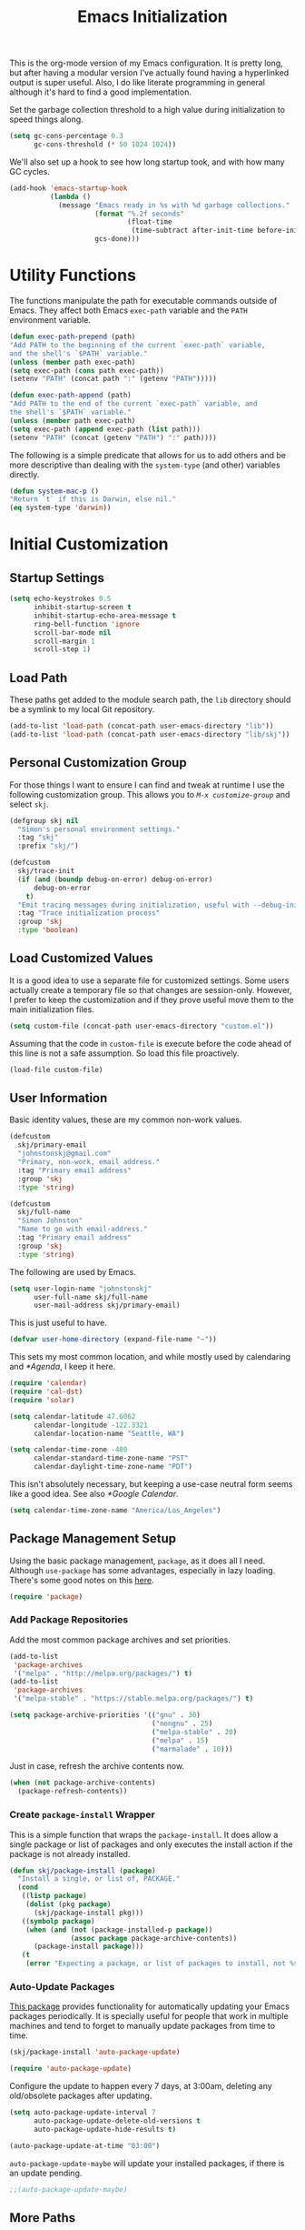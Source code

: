 #+TITLE: Emacs Initialization
#+OPTIONS: toc:2

This is the org-mode version of my Emacs configuration. It is pretty long, but
after having a modular version I've actually found having a hyperlinked output
is super useful. Also, I do like literate programming in general although it's
hard to find a good implementation.

Set the garbage collection threshold to a high value during initialization to
speed things along.

#+BEGIN_SRC emacs-lisp
(setq gc-cons-percentage 0.3
      gc-cons-threshold (* 50 1024 1024))
#+END_SRC

We'll also set up a hook to see how long startup took, and with how many GC
cycles.

#+BEGIN_SRC emacs-lisp
(add-hook 'emacs-startup-hook
          (lambda ()
            (message "Emacs ready in %s with %d garbage collections."
                     (format "%.2f seconds"
                             (float-time
                              (time-subtract after-init-time before-init-time)))
                     gcs-done)))
#+END_SRC

* Utility Functions

#+BEGIN_SRC emacs-lisp :exports none
(message "INIT: § Utility Functions")
#+END_SRC

The functions manipulate the path for executable commands outside of Emacs.
They affect both Emacs =exec-path= variable and the
=PATH= environment variable.

#+BEGIN_SRC emacs-lisp
(defun exec-path-prepend (path)
"Add PATH to the beginning of the current `exec-path` variable,
and the shell's `$PATH` variable."
(unless (member path exec-path)
(setq exec-path (cons path exec-path))
(setenv "PATH" (concat path ":" (getenv "PATH")))))
#+END_SRC

#+BEGIN_SRC emacs-lisp
(defun exec-path-append (path)
"Add PATH to the end of the current `exec-path` variable, and
the shell's `$PATH` variable."
(unless (member path exec-path)
(setq exec-path (append exec-path (list path)))
(setenv "PATH" (concat (getenv "PATH") ":" path))))
#+END_SRC

The following is a simple predicate that allows for us to add others and be
more descriptive than dealing with the =system-type=
(and other) variables directly.

#+BEGIN_SRC emacs-lisp
(defun system-mac-p ()
"Return `t` if this is Darwin, else nil."
(eq system-type 'darwin))
#+END_SRC


* Initial Customization
#+BEGIN_SRC emacs-lisp :exports none
(message "INIT: § Initial Customization")
#+END_SRC

** Startup Settings

#+BEGIN_SRC emacs-lisp
(setq echo-keystrokes 0.5
      inhibit-startup-screen t
      inhibit-startup-echo-area-message t
      ring-bell-function 'ignore
      scroll-bar-mode nil
      scroll-margin 1
      scroll-step 1)
#+END_SRC

** Load Path

These paths get added to the module search path, the =lib= directory should be a
symlink to my local Git repository.

#+BEGIN_SRC emacs-lisp
(add-to-list 'load-path (concat-path user-emacs-directory "lib"))
(add-to-list 'load-path (concat-path user-emacs-directory "lib/skj"))
#+END_SRC

** Personal Customization Group

For those things I want to ensure I can find and tweak at runtime I use the
following customization group. This allows you to /=M-x customize-group=/ and
select =skj=.

#+BEGIN_SRC emacs-lisp
(defgroup skj nil
  "Simon's personal environment settings."
  :tag "skj"
  :prefix "skj/")
#+END_SRC

#+BEGIN_SRC emacs-lisp
(defcustom
  skj/trace-init
  (if (and (boundp debug-on-error) debug-on-error)
      debug-on-error
    t)
  "Emit tracing messages during initialization, useful with --debug-init."
  :tag "Trace initialization process"
  :group 'skj
  :type 'boolean)
#+END_SRC

** Load Customized Values

It is a good idea to use a separate file for customized settings. Some users
actually create a temporary file so that changes are session-only. However,
I prefer to keep the customization and if they prove useful move them to the
main initialization files.

#+BEGIN_SRC emacs-lisp
(setq custom-file (concat-path user-emacs-directory "custom.el"))
#+END_SRC

Assuming that the code in =custom-file= is execute before the code ahead of this
line is not a safe assumption. So load this file proactively.

#+BEGIN_SRC emacs-lisp
(load-file custom-file)
#+END_SRC

** User Information

Basic identity values, these are my common non-work values.

#+BEGIN_SRC emacs-lisp
(defcustom
  skj/primary-email
  "johnstonskj@gmail.com"
  "Primary, non-work, email address."
  :tag "Primary email address"
  :group 'skj
  :type 'string)

(defcustom
  skj/full-name
  "Simon Johnston"
  "Name to go with email-address."
  :tag "Primary email address"
  :group 'skj
  :type 'string)
#+END_SRC

The following are used by Emacs.

#+BEGIN_SRC emacs-lisp
(setq user-login-name "johnstonskj"
      user-full-name skj/full-name
      user-mail-address skj/primary-email)
#+END_SRC

This is just useful to have.

#+BEGIN_SRC emacs-lisp
(defvar user-home-directory (expand-file-name "~"))
#+END_SRC

This sets my most common location, and while mostly used by calendaring and
[[*Agenda]], I keep it here.

#+BEGIN_SRC emacs-lisp
(require 'calendar)
(require 'cal-dst)
(require 'solar)

(setq calendar-latitude 47.6062
      calendar-longitude -122.3321
      calendar-location-name "Seattle, WA")

(setq calendar-time-zone -480
      calendar-standard-time-zone-name "PST"
      calendar-daylight-time-zone-name "PDT")
#+END_SRC

This isn't absolutely necessary, but keeping a use-case neutral form seems
like a good idea. See also [[*Google Calendar]].

#+BEGIN_SRC emacs-lisp
(setq calendar-time-zone-name "America/Los_Angeles")
#+END_SRC

** Package Management Setup

Using the basic package management, =package=, as it does all I need. Although
=use-package= has some advantages, especially in lazy loading. There's some good
notes on this [[https://github.com/daviwil/emacs-from-scratch/blob/master/show-notes/Emacs-Scratch-12.org][here]].

#+BEGIN_SRC emacs-lisp
(require 'package)
#+END_SRC

*** Add Package Repositories

Add the most common package archives and set priorities.

#+BEGIN_SRC emacs-lisp
(add-to-list
 'package-archives
 '("melpa" . "http://melpa.org/packages/") t)
(add-to-list
 'package-archives
 '("melpa-stable" . "https://stable.melpa.org/packages/") t)

(setq package-archive-priorities '(("gnu" . 30)
                                   ("nongnu" . 25)
                                   ("melpa-stable" . 20)
                                   ("melpa" . 15)
                                   ("marmalade" . 10)))
#+END_SRC

Just in case, refresh the archive contents now.

#+BEGIN_SRC emacs-lisp
(when (not package-archive-contents)
  (package-refresh-contents))
#+END_SRC

*** Create =package-install= Wrapper

This is a simple function that wraps the =package-install=. It does allow a
single package or list of packages and only executes the install action if the
package is not already installed.

#+BEGIN_SRC emacs-lisp
(defun skj/package-install (package)
  "Install a single, or list of, PACKAGE."
  (cond
   ((listp package)
    (dolist (pkg package)
      (skj/package-install pkg)))
   ((symbolp package)
    (when (and (not (package-installed-p package))
               (assoc package package-archive-contents))
      (package-install package)))
   (t
    (error "Expecting a package, or list of packages to install, not %s" package))))
#+END_SRC

*** Auto-Update Packages

[[https://github.com/rranelli/auto-package-update.el][This package]] provides functionality for automatically updating your Emacs
packages periodically. It is specially useful for people that work in multiple
machines and tend to forget to manually update packages from time to time.

#+BEGIN_SRC emacs-lisp
(skj/package-install 'auto-package-update)

(require 'auto-package-update)
#+END_SRC

Configure the update to happen every 7 days, at 3:00am, deleting any
old/obsolete packages after updating.

#+BEGIN_SRC emacs-lisp
(setq auto-package-update-interval 7
      auto-package-update-delete-old-versions t
      auto-package-update-hide-results t)

(auto-package-update-at-time "03:00")
#+END_SRC

=auto-package-update-maybe= will update your installed packages, if there is an
update pending.

#+BEGIN_SRC emacs-lisp
;;(auto-package-update-maybe)
#+END_SRC

** More Paths
*** Command Execution Paths

[[https://brew.sh/][Homebrew]] is great, but just in case it isn't on the path, this helps a lot.

#+BEGIN_SRC emacs-lisp
(let ((brew (locate-file "brew" exec-path)))
(when brew
(let ((prefix (string-trim (shell-command-to-string (concat brew " --prefix")))))
  (when prefix
    (setq homebrew-prefix prefix)
    (exec-path-prepend (concat-path homebrew-prefix "bin"))))))
#+END_SRC

This is a weird one, can't remember why ...

#+BEGIN_SRC emacs-lisp
(when (and (system-mac-p) (display-graphic-p))
  (exec-path-prepend "usr/local/bin"))
#+END_SRC

*** Common Project Directory

#+BEGIN_SRC emacs-lisp
(require 'xdg)
#+END_SRC

Set the root for all my projects, home and work.

#+BEGIN_SRC emacs-lisp
(defcustom
  skj/project-root-dir
  (expand-file-name "~/Projects")
  "Root directory for development projects."
  :tag "Project root directory"
  :group 'skj
  :type 'directory)
#+END_SRC


* Generic Configuration

#+BEGIN_SRC emacs-lisp :exports none
(message "INIT: § Generic Configuration")
#+END_SRC

** Core UI Settings
*** Input Encoding

#+BEGIN_SRC emacs-lisp :exports none
(message "INIT: § ▶ ⁋ Input Encoding")
#+END_SRC

We really like UTF-8!

#+BEGIN_SRC emacs-lisp
(set-locale-environment "en_US.UTF-8")
(set-language-environment "UTF-8")
(setq-default buffer-file-coding-system 'utf-8
              coding-system-for-read 'utf-8
              coding-system-for-write 'utf-8
              file-name-coding-system 'utf-8
              keyboard-coding-system 'utf-8
              locale-coding-system 'utf-8
              prefer-coding-system 'utf-8
              require-final-newline t
              terminal-coding-system 'utf-8)
#+END_SRC

#+BEGIN_SRC emacs-lisp
(skj/package-install 'iso-transl)

(require 'iso-transl)
#+END_SRC

*** Basic Editing Customization

#+BEGIN_SRC emacs-lisp :exports none
(message "INIT: § ▶ ⁋ Basic Editing Customization")
#+END_SRC

#+BEGIN_SRC emacs-lisp
(setq sentence-end-double-space nil)
(setq-default fill-column 78
              indent-tabs-mode nil
              indicate-empty-lines t
              tab-always-indent 'complete
              tab-width 4)
#+END_SRC

Don't use it, and it takes up space

#+BEGIN_SRC emacs-lisp
(tool-bar-mode -1)
#+END_SRC

Save place in files between Sessions

#+BEGIN_SRC emacs-lisp
(save-place-mode 1)
#+END_SRC

#+BEGIN_SRC emacs-lisp
(when (>= emacs-major-version 26)
  (pixel-scroll-mode))
(when (>= emacs-major-version 29)
  (setq pixel-scroll-precision-mode 1))
#+END_SRC

*** Default Face

This isn't so useful on macOS as it doesn't seem to decode weight and width
correctly so I can't use Fira Code Light.

#+BEGIN_SRC emacs-lisp
(set-face-attribute
'default
nil
:inherit nil
:extend nil
:stipple nil
:background "#fdf6e3"
:foreground "#657b83"
:inverse-video nil
:box nil
:strike-through nil
:overline nil
:underline nil
:slant 'normal
:weight 'light
:height 130
:width 'normal
:foundry "nil"
:family "Fira Code Light")
#+END_SRC

*** Theme Support

#+BEGIN_SRC emacs-lisp :exports none
(message "INIT: § ▶ ⁋ Theme Support")
#+END_SRC

#+BEGIN_SRC emacs-lisp
(skj/package-install 'color-theme-sanityinc-solarized)

(require 'color-theme-sanityinc-solarized)

(setq color-theme-is-global t
  custom-enabled-themes '(sanityinc-solarized-light)
  custom-safe-themes
  '("4cf3221feff536e2b3385209e9b9dc4c2e0818a69a1cdb4b522756bcdf4e00a4" default))

(color-theme-sanityinc-solarized-light)
#+END_SRC

*** Mode Line

#+BEGIN_SRC emacs-lisp :exports none
(message "INIT: § ▶ ⁋ Mode Line")
#+END_SRC

I like to keep this pretty simple, certainly no powerline!.

#+BEGIN_SRC emacs-lisp
(setq display-time-string-forms
  '((propertize (concat " " 24-hours ":" minutes " "))))

(display-time-mode t)
(line-number-mode t)
(column-number-mode t)
#+END_SRC

For battery mode, simplify the usual and use icons, it makes it easier to
find.

#+BEGIN_SRC emacs-lisp
(require 'battery)

(when (functionp battery-status-function)
(cond ((string= "AC" (battery-format "%L" (funcall battery-status-function)))
     (setq battery-mode-line-format ""))
    ((string-match-p "N/A" (battery-format "%B" (battery-status-function)))
     (setq battery-mode-line-format ""))
    (t
     (setq battery-mode-line-format ":%p%%"))))

(display-battery-mode 1)
#+END_SRC

*** Notifications
:PROPERTIES:
:CUSTOM_ID: core-ui-notifications
:END:

#+BEGIN_SRC emacs-lisp :exports none
(message "INIT: § ▶ ⁋ Notifications")
#+END_SRC

[[https://github.com/jwiegley/alert][Alert]] is a Growl-workalike for Emacs
which uses a common notification interface and multiple, selectable "styles",
whose use is fully customizable by the user.

#+BEGIN_SRC emacs-lisp
(skj/package-install 'alert)

(require 'alert)

(setq alert-fade-time 10) ;; seconds
#+END_SRC

Set the alert style: /Native OSX notifier using AppleScript/.

#+BEGIN_SRC emacs-lisp
(if (system-mac-p)
    (setq alert-default-style 'osx-notifier)
  (setq alert-default-style 'notifications))
#+END_SRC

*** Icons

#+BEGIN_SRC emacs-lisp :exports none
(message "INIT: § ▶ ⁋ Icons")
#+END_SRC

#+BEGIN_SRC emacs-lisp
(skj/package-install
 '(all-the-icons
   all-the-icons-completion
   all-the-icons-dired
   all-the-icons-ibuffer))
#+END_SRC

#+BEGIN_SRC emacs-lisp
;; (all-the-icons-install-fonts)
#+END_SRC

#+BEGIN_SRC emacs-lisp
(when (display-graphic-p)
  (require 'all-the-icons)
  (all-the-icons-completion-mode)
  (add-hook 'dired-mode-hook 'all-the-icons-dired-mode)
  (add-hook 'ibuffer-mode-hook #'all-the-icons-ibuffer-mode))
#+END_SRC

#+BEGIN_SRC emacs-lisp
(skj/package-install
 '(mode-icons
   major-mode-icons))

(when (display-graphic-p)
  (require 'major-mode-icons)
  (major-mode-icons-mode 1)

  (require 'mode-icons)
  (mode-icons-mode))
#+END_SRC

*** Mouse

#+BEGIN_SRC emacs-lisp :exports none
(message "INIT: § ▶ ⁋ Mouse")
#+END_SRC

#+BEGIN_SRC emacs-lisp
(require 'mouse)
(setq mouse-wheel-follow-mouse 't
      mouse-wheel-scroll-amount '(1 ((shift) . 1)))

(xterm-mouse-mode t)
#+END_SRC

#+BEGIN_SRC emacs-lisp
(global-set-key [mouse-4] (lambda ()
                            (interactive)
                            (scroll-down 1)))
(global-set-key [mouse-5] (lambda ()
                            (interactive)
                            (scroll-up 1)))
#+END_SRC

*** Windows

#+BEGIN_SRC emacs-lisp :exports none
(message "INIT: § ▶ ⁋ Windows")
#+END_SRC

Using multiple side-by-side windows is a great way to utilize the
large high-resolution displays that exists today. This [[https://github.com/Lindydancer/multicolumn][package]]
provides the "missing features" of Emacs to create a side-by-side
layout, to navigate efficiently, and to manage the windows.

#+BEGIN_SRC emacs-lisp
(skj/package-install 'multicolumn)
#+END_SRC

In OS X 10.9, each monitor is a separate space. If you want to stretch an
Emacs frame across multiple monitors, you can change this in "System
Preferences -> Mission Control -> Displays have separate Spaces".

*** Buffers

#+BEGIN_SRC emacs-lisp :exports none
(message "INIT: § ▶ ⁋ Buffers")
#+END_SRC

[[https://www.emacswiki.org/emacs/RecentFiles][Recentf]] is a minor mode that builds a list of recently opened files. This list
is automatically saved across sessions on exiting Emacs - you can then access
this list through a command or the menu.

#+BEGIN_SRC emacs-lisp
(skj/package-install 'recentf)

(setq recentf-max-menu-items 100
      recentf-max-saved-items 100)

(recentf-mode)

(global-set-key "\C-x\ \C-r" 'recentf-open-files)
#+END_SRC

#+BEGIN_SRC emacs-lisp
(skj/package-install
 '(ibuffer
   ibuffer-sidebar))

(global-set-key (kbd "C-x C-b") 'ibuffer-sidebar-toggle-sidebar)
#+END_SRC

This [[https://github.com/lukhas/buffer-move][package]] is for lazy people wanting to swap buffers without
typing =/C-x b/= on each window.

#+BEGIN_SRC emacs-lisp
(skj/package-install 'buffer-move)

(when (fboundp 'windmove-default-keybindings)
  (windmove-default-keybindings))
#+END_SRC

This [[https://github.com/beacoder/everlasting-scratch][package]] provides a global minor mode =everlasting-scratch-mode=
that causes the scratch buffer to respawn after it's killed and with
its content restored.

#+BEGIN_SRC emacs-lisp
(skj/package-install 'everlasting-scratch)

(require 'everlasting-scratch)

(add-hook 'after-init-hook 'everlasting-scratch-mode)
#+END_SRC

Finally, set the default buffer mode.

#+BEGIN_SRC emacs-lisp
(setq-default major-mode 'text-mode)

(add-hook 'text-mode-hook 'auto-fill-mode)
#+END_SRC

*** Multiple Cursors

#+BEGIN_SRC emacs-lisp :exports none
(message "INIT: § ▶ ⁋ Multiple Cursors")
#+END_SRC

[[https://github.com/magnars/multiple-cursors.el][Multiple cursors]] for Emacs.

#+BEGIN_SRC emacs-lisp
(skj/package-install 'multiple-cursors)

(require 'multiple-cursors)
#+END_SRC

When you have an active region that spans multiple lines, the following will add a cursor to each line:

#+BEGIN_SRC emacs-lisp
(global-set-key (kbd "C-S-c C-S-c") 'mc/edit-lines)
#+END_SRC

When you want to add multiple cursors not based on continuous lines, but based on keywords in the buffer, use:

#+BEGIN_SRC emacs-lisp
(global-set-key (kbd "C-c m c") 'mc/edit-lines)
(global-set-key (kbd "C-c m >") 'mc/mark-next-like-this)
(global-set-key (kbd "C-c m <") 'mc/mark-previous-like-this)
(global-set-key (kbd "C-c m *") 'mc/mark-more-like-this)
(global-set-key (kbd "C-c m !") 'mc/mark-all-like-this)
#+END_SRC

This package contains [[https://github.com/knu/mc-extras.el][extra functions]] for multiple-cursors mode.

#+BEGIN_SRC emacs-lisp
(skj/package-install 'mc-extras)
#+END_SRC

*** Undo Tree

#+BEGIN_SRC emacs-lisp :exports none
(message "INIT: § ▶ ⁋ Undo Tree")
#+END_SRC

How does anyone work without an [[https://gitlab.com/tsc25/undo-tree][Undo Tree]]!

#+BEGIN_SRC emacs-lisp
(skj/package-install 'undo-tree)

(require 'undo-tree)

(global-undo-tree-mode)
#+END_SRC

** Completion UI Settings
*** Company

#+BEGIN_SRC emacs-lisp :exports none
(message "INIT: § ▶ ⁋ Company")
#+END_SRC

[[Company is a text completion framework for Emacs. The name stands for "complete anything". It uses pluggable back-ends and front-ends to retrieve and display completion candidates.][Company]] is a text completion framework for Emacs. The name stands for
"/complete anything/". It uses pluggable back-ends and front-ends to retrieve
and display completion candidates.

#+BEGIN_SRC emacs-lisp
(skj/package-install
 '(company
   company-emojify
   company-prescient
   company-quickhelp))
#+END_SRC

#+BEGIN_SRC emacs-lisp
(require 'company)

(setq company-files-exclusions '(".DS_Store")
      company-tooltip-align-annotations t)

(add-hook 'after-init-hook 'global-company-mode)
#+END_SRC

*** Ivy

#+BEGIN_SRC emacs-lisp :exports none
(message "INIT: § ▶ ⁋ Ivy")
#+END_SRC

#+BEGIN_SRC emacs-lisp
(skj/package-install
'(ivy-action
 ivy-emoji
 ivy-explorer
 ivy-file-preview
 ivy-historian
 ivy-prescient
 ivy-rich))
#+END_SRC

#+BEGIN_SRC emacs-lisp
(require 'ivy)

(setq ivy-use-virtual-buffers t
    enable-recursive-minibuffers t
    ivy-count-format "(%d/%d) ")

(ivy-mode 1)
#+END_SRC

#+BEGIN_SRC emacs-lisp
(require 'ivy-explorer)

(ivy-explorer-mode 1)
#+END_SRC

*** Counsel

#+BEGIN_SRC emacs-lisp :exports none
(message "INIT: § ▶ ⁋ Counsel")
#+END_SRC

[[https://github.com/abo-abo/swiper][Counsel]].

#+BEGIN_SRC emacs-lisp
(skj/package-install
 '(counsel
   counsel-fd
   counsel-osx-app
   counsel-tramp
   counsel-web))
#+END_SRC

#+BEGIN_SRC emacs-lisp
(require 'counsel)

(setq counsel-find-file-ignore-regexp "\\(?:\\`\\|[/\\]\\)\\(?:[#.]\\)")

(counsel-mode 1)
#+END_SRC

*** Key Bindings

Ivy-based interface to standard commands

#+BEGIN_SRC emacs-lisp
(global-set-key (kbd "C-s") 'swiper-isearch)
(global-set-key (kbd "M-x") 'counsel-M-x)
(global-set-key (kbd "C-x C-f") 'counsel-find-file)
(global-set-key (kbd "M-y") 'counsel-yank-pop)
(global-set-key (kbd "<f1> f") 'counsel-describe-function)
(global-set-key (kbd "<f1> v") 'counsel-describe-variable)
(global-set-key (kbd "<f1> l") 'counsel-find-library)
(global-set-key (kbd "<f2> i") 'counsel-info-lookup-symbol)
(global-set-key (kbd "<f2> u") 'counsel-unicode-char)
(global-set-key (kbd "<f2> j") 'counsel-set-variable)
(global-set-key (kbd "C-x b") 'ivy-switch-buffer)
(global-set-key (kbd "C-c v") 'ivy-push-view)
(global-set-key (kbd "C-c V") 'ivy-pop-view)
#+END_SRC

Ivy-based interface to shell and system tools

#+BEGIN_SRC emacs-lisp
(global-set-key (kbd "C-c c") 'counsel-compile)
(global-set-key (kbd "C-c g") 'counsel-git)
(global-set-key (kbd "C-c j") 'counsel-git-grep)
(global-set-key (kbd "C-c L") 'counsel-git-log)
(global-set-key (kbd "C-c k") 'counsel-rg)
(global-set-key (kbd "C-c m") 'counsel-linux-app)
(global-set-key (kbd "C-c n") 'counsel-fzf)
(global-set-key (kbd "C-x l") 'counsel-locate)
(global-set-key (kbd "C-c J") 'counsel-file-jump)
(global-set-key (kbd "C-S-o") 'counsel-rhythmbox)
(global-set-key (kbd "C-c w") 'counsel-wmctrl)
#+END_SRC

Ivy-resume (resumes the last Ivy-based completion) and other commands

#+BEGIN_SRC emacs-lisp
(global-set-key (kbd "C-c C-r") 'ivy-resume)
(global-set-key (kbd "C-c b") 'counsel-bookmark)
(global-set-key (kbd "C-c d") 'counsel-descbinds)
(global-set-key (kbd "C-c g") 'counsel-git)
(global-set-key (kbd "C-c o") 'counsel-outline)
(global-set-key (kbd "C-c t") 'counsel-load-theme)
(global-set-key (kbd "C-c F") 'counsel-org-file)
#+END_SRC

** O/S Specific UI Settings

*** macOS System Integration

#+BEGIN_SRC emacs-lisp :exports none
(message "INIT: § ▶ ⁋ macOS System Integration")
#+END_SRC

- =osx-lib=: An Emacs package with functions and commands for interacting with
macOS.
- =osx-plist=: This is a simple parser for macOS plist files. The main entry
points are =osx-plist-parse-file= and =osx-plist-parse-buffer=.
- =osx-trash=: Make =delete-by-moving-to-trash= do what you expect it to do on macOS.
- =reveal-in-osx-finder=: Provides the function =reveal-in-osx-finder= for file
and dired buffers.

#+BEGIN_SRC emacs-lisp
(when (system-mac-p)
  (skj/package-install
   '(osx-lib
     osx-plist
     osx-trash
     reveal-in-osx-finder)))

(when (system-mac-p)
  (osx-trash-setup))
#+END_SRC

*** macOS Keyboard Settings

#+BEGIN_SRC emacs-lisp :exports none
(message "INIT: § ▶ ⁋ macOS Keyboard Settings")
#+END_SRC

#+BEGIN_SRC emacs-lisp
(when (system-mac-p)
(setq mac-command-modifier 'super
    mac-control-modifier 'control
    mac-option-modifier 'meta
    mac-right-command-modifier 'super
    mac-right-option-modifier 'meta)

(setq ns-alternate-modifier mac-option-modifier
    ns-command-modifier mac-command-modifier
    ns-function-modifier 'hyper
    ns-right-command-modifier mac-right-command-modifier))
#+END_SRC

** Initial Flycheck Settings

[[https://www.flycheck.org/en/latest/][Flycheck]].

#+BEGIN_SRC emacs-lisp
(skj/package-install 'flycheck)

(require 'flycheck)

(add-hook 'after-init-hook #'global-flycheck-mode)
#+END_SRC

Figure this out some day, but it will require a LOT of customization as the
faces are a mess.

#+BEGIN_SRC emacs-lisp
;;(skj/package-install 'flycheck-color-mode-line)

;;(require 'flycheck-color-mode-line)

;; (remove-hook 'flycheck-mode-hook 'flycheck-color-mode-line-mode)
;; (custom-set-faces
;;  '(flycheck-color-mode-line-error-face ((t (:inherit flycheck-fringe-error :foreground "#dc322f" :weight normal))))
;;  '(flycheck-color-mode-line-info-face ((t (:inherit flycheck-fringe-info :foreground "#2aa198" :weight normal))))
;;  '(flycheck-color-mode-line-warning-face ((t (:inherit flycheck-fringe-warning :foreground "#b58900" :weight normal))))
#+END_SRC

** Shell & Terminal Settings

Emacs-libvterm (=/vterm/=) is fully-fledged terminal emulator inside GNU Emacs
based on libvterm, a C library. As a result of using compiled code (instead of
elisp), emacs-libvterm is fully capable, fast, and it can seamlessly handle
large outputs.

#+BEGIN_SRC emacs-lisp
(skj/package-install 'vterm)

(setq term-prompt-regexp "^[^#$%>\n]*[#$%>] *"
      vterm-shell "zsh"
      vterm-max-scrollback 10000)
#+END_SRC

#+BEGIN_SRC emacs-lisp
(add-to-list 'auto-mode-alist '("\\.zsh\\'" . sh-mode))

(add-hook 'sh-mode-hook
          (lambda ()
            (if (string-match "\\.zsh$" buffer-file-name)
                (sh-set-shell "zsh"))))
#+END_SRC
** Gnus

Basic [[https://www.gnu.org/software/emacs/manual/html_node/gnus/][Gnus Newsreader]] configuration. Enter Gnus with =/M-x gnus/=.

#+BEGIN_SRC emacs-lisp
(setq gnus-select-method '(nntp "news.gnus.org"))
#+END_SRC

#+BEGIN_SRC emacs-lisp
(skj/package-install 'nnhackernews)

(add-to-list 'gnus-secondary-select-methods '(nnhackernews ""))
#+END_SRC

Enter the =nnhackernews:news= newsgroup with =/RET/=.

And of course, more icons!

#+BEGIN_SRC emacs-lisp
(skj/package-install 'all-the-icons-gnus)

(when (display-graphic-p)
  (require 'all-the-icons-gnus)
  (all-the-icons-gnus-setup))
#+END_SRC

** Remote (TRAMP) Editing

#+BEGIN_SRC emacs-lisp
(skj/package-install
 '(counsel-tramp
   docker-tramp))
#+END_SRC

#+BEGIN_SRC emacs-lisp
(setq tramp-default-method "ssh")
#+END_SRC

** Version Control

*** Core Git

#+BEGIN_SRC emacs-lisp :exports none
(message "INIT: § ▶ ⁋ Core Git")
#+END_SRC

#+BEGIN_SRC emacs-lisp
(skj/package-install
 '(git-attr
   git-blamed
   git-link
   git-timemachine
   git-modes))
#+END_SRC

*** Git and iBuffer

#+BEGIN_SRC emacs-lisp :exports none
(message "INIT: § ▶ ⁋ Git and iBuffer")
#+END_SRC

#+BEGIN_SRC emacs-lisp
(skj/package-install '(ibuffer-git))
#+END_SRC

*** Git Issues

#+BEGIN_SRC emacs-lisp :exports none
(message "INIT: § ▶ ⁋ Git Issues")
#+END_SRC

#+BEGIN_SRC emacs-lisp
(skj/package-install 'git-commit-insert-issue)

(require 'git-commit-insert-issue)

(add-hook 'git-commit-mode-hook 'git-commit-insert-issue-mode)
#+END_SRC

*** Magit

#+BEGIN_SRC emacs-lisp :exports none
(message "INIT: § ▶ ⁋ Magit")
#+END_SRC

#+BEGIN_SRC emacs-lisp
(skj/package-install
 '(magit
   magit-diff-flycheck
   magit-lfs
   magit-filenotify))
#+END_SRC

#+BEGIN_SRC emacs-lisp
(require 'magit)

(setq magit-completing-read-function 'ivy-completing-read)
#+END_SRC

This package displays keyword entries from source code comments and Org files
in the Magit status buffer.  Activating an item jumps to it in its file.  By
default, it uses keywords from `hl-todo', minus a few (like "NOTE").

#+BEGIN_SRC emacs-lisp
(skj/package-install 'magit-todos)

(require 'magit-todos)

(magit-todos-mode)
#+END_SRC

*** Diff Highlighting

#+BEGIN_SRC emacs-lisp :exports none
(message "INIT: § ▶ ⁋ Diff Highlighting")
#+END_SRC

`diff-hl-mode' highlights uncommitted changes on the side of the
window (using the /fringe/, by default), allows you to jump between
the hunks and revert them selectively.

#+BEGIN_SRC emacs-lisp
(skj/package-install 'diff-hl)

(require 'diff-hl)

(add-hook 'magit-pre-refresh-hook 'diff-hl-magit-pre-refresh)
(add-hook 'magit-post-refresh-hook 'diff-hl-magit-post-refresh)

(global-diff-hl-mode)
#+END_SRC

*** Github Integration

#+BEGIN_SRC emacs-lisp :exports none
(message "INIT: § ▶ ⁋ Github Integration")
#+END_SRC

Example =/M-x github-explorer/= "txgvnn/github-explorer"

#+BEGIN_SRC emacs-lisp
(skj/package-install
 '(github
   github-browse-file
   github-explorer
   github-pullrequest
   github-review))
#+END_SRC

*** Github Bug References

#+BEGIN_SRC emacs-lisp :exports none
(message "INIT: § ▶ ⁋ Github Bug References")
#+END_SRC

#+BEGIN_SRC emacs-lisp
(skj/package-install 'bug-reference-github)

(require 'bug-reference-github)

(add-hook 'prog-mode-hook 'bug-reference-github-set-url-format)
#+END_SRC

*** Github Notifications

#+BEGIN_SRC emacs-lisp :exports none
(message "INIT: § ▶ ⁋ Github Notifications")
#+END_SRC

This gets to be a pain if it is disconnected. Consider trying =gh-notify=.

#+BEGIN_SRC emacs-lisp
;; (skj/package-install 'github-notifier)
;;
;; (require 'skj-secrets)
;; 
;; (setq github-notifier-token (skj/secrets-value 'github-token))
;; 
;; (add-hook 'prog-mode-hook #'github-notifier-mode)
#+END_SRC

*** iBuffer Integration

#+BEGIN_SRC emacs-lisp
(skj/package-install 'ibuffer-vc)

(add-hook 'ibuffer-hook
          (lambda ()
            (ibuffer-vc-set-filter-groups-by-vc-root)
            (unless (eq ibuffer-sorting-mode 'alphabetic)
              (ibuffer-do-sort-by-alphabetic))))
#+END_SRC

*** Code Reviews

#+BEGIN_SRC emacs-lisp :exports none
(message "INIT: § ▶ ⁋ Code Reviews")
#+END_SRC

#+BEGIN_SRC emacs-lisp
(skj/package-install 'code-review)
#+END_SRC


* Snippet Support

#+BEGIN_SRC emacs-lisp :exports none
(message "INIT: § Snippet Support")
#+END_SRC

#+BEGIN_SRC emacs-lisp
(defcustom
skj/snippet-repo-dir
(concat-path skj/project-root-dir "emacs-snippets")
"Snippet repository local path."
:tag "Snippet repository local path"
:group 'skj
:type 'directory)
#+END_SRC

** Core Snippet Support

#+BEGIN_SRC emacs-lisp :exports none
(message "INIT: § ▶ ⁋ Core Snippet Support")
#+END_SRC

First of all, the primary snippet tool is =yasnippet=.

#+BEGIN_SRC emacs-lisp
(skj/package-install 'yasnippet)
#+END_SRC

on changes: =/M-x yas-reload-all/=

#+BEGIN_SRC emacs-lisp
(require 'yasnippet)

(dolist (path (list
               (concat-path user-emacs-directory "snippets")
               skj/snippet-repo-dir))
  (unless (member path yas-snippet-dirs)
    (setq yas-snippet-dirs
          (cons path yas-snippet-dirs))))

(yas-global-mode 1)

(add-hook 'prog-mode-hook #'yas-minor-mode)
#+END_SRC

** Snippet Collections

#+BEGIN_SRC emacs-lisp :exports none
(message "INIT: § ▶ ⁋ Snippet Collections")
#+END_SRC

#+BEGIN_SRC emacs-lisp
(skj/package-install
 '(yasnippet-snippets
   gitignore-snippets
   license-snippets))

(require 'gitignore-snippets)

(gitignore-snippets-init)
#+END_SRC

** Snippet Completion

#+BEGIN_SRC emacs-lisp :exports none
(message "INIT: § ▶ ⁋ Snippet Completion")
#+END_SRC

#+BEGIN_SRC emacs-lisp
(skj/package-install 'ivy-yasnippet)
#+END_SRC


* Org-Mode

#+BEGIN_SRC emacs-lisp :exports none
(message "INIT: § Org-Mode")
#+END_SRC

The almighty [[https://orgmode.org/][Emacs Org Mode]]!

#+BEGIN_SRC emacs-lisp
(let ((org-dir (concat-path skj/project-root-dir "emacs-org")))
(if (boundp 'org-directory)
  (setq org-directory org-dir)
(defvar org-directory org-dir)))
#+END_SRC

The following are worth reading for more details and future ideas:

- http://doc.norang.ca/org-mode.html
- https://github.com/zzamboni/dot-emacs/blob/master/init.org
- https://orgmode.org/worg/org-tutorials/encrypting-files.html
- https://github.com/daviwil/emacs-from-scratch/blob/master/show-notes/Emacs-06.org
(Agendas and Templates)
- https://orgmode.org/manual/Custom-Agenda-Views.html#Custom-Agenda-Views

** Initial Configuration

#+BEGIN_SRC emacs-lisp :exports none
(message "INIT: § ▶ ⁋ Initial Configuration")
#+END_SRC

#+BEGIN_SRC emacs-lisp
(require 'org)

(setq org-confirm-babel-evaluate nil
  org-cycle-separator-lines 2
  org-default-notes-file (concat-path org-directory "inbox.org")
  org-edit-src-content-indentation 2
  org-ellipsis " ▾"
  org-enforce-todo-dependencies t
  org-fontify-quote-and-verse-blocks t
  org-hide-emphasis-markers t
  org-image-actual-width '(550)
  org-log-done 'time
  org-log-into-drawer t
  org-src-fontify-natively t
  org-src-preserve-indentation t
  org-src-tab-acts-natively t
  org-startup-folded 'content
  org-startup-indented t)
#+END_SRC

#+BEGIN_SRC emacs-lisp
(add-to-list 'auto-mode-alist '("\\.org\\'" . org-mode))
#+END_SRC

*** Org Query Language (ql)

#+BEGIN_SRC emacs-lisp
(skj/package-install 'org-ql)
#+END_SRC

*** Priorities

#+BEGIN_SRC emacs-lisp
(setq org-priority-highest ?A
      org-priority-lowest ?E
      org-priority-default ?C)

(setq org-highest-priority ?A
      org-lowest-priority ?E
      org-default-priority ?C)
#+END_SRC

#+BEGIN_SRC emacs-lisp
(skj/package-install 'org-fancy-priorities)

(require 'org-fancy-priorities)

(setq org-fancy-priorities-list
      '((?A . "⚡") (?B . "⬆") (?C . " ") (?D . "⬇") (?E . "☕"))
      org-priority-faces
      '((?A :foreground "red" :weight bold)
        (?B :foreground "orange" :weight semi-bold)
        (?C :foreground "green" :weight normal)
        (?B :foreground "blue" :weight semi-light)
        (?C :foreground "grey" :weight light)))

(add-hook 'org-agenda-mode-hook 'org-fancy-priorities-mode)
#+END_SRC

*** Tags

#+BEGIN_SRC emacs-lisp
  (setq org-tag-alist
        '((:startgroup)
          ("@home" . ?H) ("@travel" . ?V) ("@work" . ?W) ("@doctor" . ?D)
          (:endgroup)
        
          (:startgrouptag)
          ("generic")
          (:grouptags)
          ("idea" . ?i) ("call" . ?c) ("errand" . ?e) ("remind" . ?r)
          (:endgrouptag)
        
          (:startgrouptag)
          ("home")
          (:grouptags)
          ("fix") ("clean") ("garage") ("yard") ("family") ("friends")
          ("finance") ("estate") ("pets")
          (:endgrouptag)
        
          (:startgrouptag)
          ("home-fun")
          (:grouptags)
          ("diving" . ?d) ("hacking" . ?h) ("music" . ?m) ("synth" . ?s)
          (:endgrouptag)
        
          (:startgrouptag)
          ("work")
          (:grouptags)
          ("coding" . ?o) ("meeting" . ?m) ("planning" . ?p) ("writing" . ?w)
          ("business" . ?B) ("technical" . ?T) ("hr" . ?H)
          ("l6" . ?6) ("l7" . ?7) ("l8" . ?8) ("l10" . ?0) ("l11" . ?1)
          (:endgrouptag)))
#+END_SRC

Currently this fails!

#+BEGIN_SRC emacs-lisp
  ;; (skj/package-install 'org-tag-beautify)
  ;; (org-tag-beautify-mode 1)
#+END_SRC

#+BEGIN_EXAMPLE
all-the-icons-fileicon: Unable to find icon with name ‘svelte’ in icon set
‘fileicon’
#+END_EXAMPLE

*** Task Types (Keywords)

Specify (<char>Before/After) where either Before/After may be @ for
record time AND comment, ! for just time

#+BEGIN_SRC emacs-lisp
  (setq org-todo-keywords
        '(;; Simple reminders
          (sequence "NUDGE(g)" "|" "DONE(d!)")
          ;; General to-do items
          (sequence "TODO(t)" "NEXT(n!)" "INPROGRESS(p!)" "WAIT(w@/!)" "|" "DONE(d!)" "CANCELED(c@)")
          ;; Work-like task items
          (sequence "BACKLOG(b)" "PLAN(p!)" "READY(r!)" "ACTIVE(a@/!)" "REVIEW(v)" "WAIT(w@/!)" "HOLD(h)" "|" "DONE(d!)" "CANCELED(c@)")
          ;; Appointment and Meeting tracking
          (sequence "SCHEDULE(s/!)" "REQUESTED(r)" "BOOKED(b@/!)" "DEFERRED(f@/!)" "RESCHEDULE(e@/!)" "|" "DONE(d!)" "CANCELED(c@)")))

  (setq-default org-enforce-todo-dependencies t)
#+END_SRC

Edna provides an extensible means of specifying conditions which must be fulfilled before a task can be completed and actions to take once it is.

Org Edna runs when either the BLOCKER or TRIGGER properties are set on a heading, and when it is changing from a TODO state to a DONE state.

#+BEGIN_SRC emacs-lisp
  (skj/package-install 'org-edna)

  (require 'org-edna)

  (org-edna-mode)
#+END_SRC

*** Capture Templates

#+BEGIN_SRC emacs-lisp
(setq org-capture-templates
      '(("t" "Todo" entry (file+headline org-default-notes-file "Inbox")
         "* TODO %?\n%u\n%a\n" :clock-in t :clock-resume t)
        ("m" "Meeting" entry (file+headline org-default-notes-file "Inbox")
         "* MEETING with %? :MEETING:\n%t" :clock-in t :clock-resume t)
        ("i" "Idea" entry (file+headline org-default-notes-file "Inbox")
         "* %? :IDEA: \n%t" :clock-in t :clock-resume t)
        ("n" "Next Task" entry (file+headline org-default-notes-file "Inbox")
         "** NEXT %? \nDEADLINE: %t")
        ("d" "Distraction" entry (file+headline
                                  (concat org-directory "/distractions.org")
                                  "Distractions")
         "* %?\n%T")))
#+END_SRC

*** Faces

#+BEGIN_SRC emacs-lisp
(setq org-todo-keyword-faces
      '(("NEXT" . (:foreground "green" :weight bold))
        ("PLAN" . (:foreground "green" :weight bold))
        ("INPROGRESS" . (:foreground "blue" :weight bold))
        ("ACTIVE" . (:foreground "blue" :weight bold))))

(add-hook 'org-mode-hook #'turn-on-font-lock)
#+END_SRC

*** Project File Integration

Adds all TODO items from a =todo.org= file in the magit project's root
to the magit status buffer.

#+BEGIN_SRC emacs-lisp
(skj/package-install 'magit-org-todos)

(require 'magit-org-todos)

(magit-org-todos-autoinsert)
#+END_SRC

** Core UI Additions

#+BEGIN_SRC emacs-lisp :exports none
(message "INIT: § ▶ ⁋ Core UI Additions")
#+END_SRC

#+BEGIN_SRC emacs-lisp
(skj/package-install
 '(org-beautify-theme
   org-modern
   org-sidebar
   org-superstar))
#+END_SRC

Use /=C-c C-s=/ to use a relative time for schedule.

#+BEGIN_SRC emacs-lisp :exports none
(skj/package-install 'orgbox)
#+END_SRC

*** Notifications

#+BEGIN_SRC emacs-lisp :exports none
(message "INIT: § ▶ ⁋ Notifications")
#+END_SRC

Provides notifications for scheduled or deadlined agenda entries. This uses
the =alert= package configured in [[#core-ui-notifications]] above.

#+BEGIN_SRC emacs-lisp
(skj/package-install 'org-alert)

(require 'org-alert)

(setq org-alert-interval 300
      org-alert-notify-cutoff 10
      org-alert-notify-after-event-cutoff 10
      org-alert-notification-title "Org Agenda")
#+END_SRC

*** Prettier Bullets

#+BEGIN_SRC emacs-lisp
(skj/package-install 'org-bullets)

(require 'org-bullets)

(add-hook 'org-mode-hook (lambda () (org-bullets-mode 1)))
#+END_SRC

** Agenda

#+BEGIN_SRC emacs-lisp :exports none
(message "INIT: § ▶ ⁋ Agenda")
#+END_SRC

#+BEGIN_SRC emacs-lisp
(skj/package-install
 '(org-agenda-property
   org-super-agenda))
#+END_SRC

#+BEGIN_SRC emacs-lisp
(require 'org-agenda)

(setq org-agenda-files
      (list (concat org-directory "/inbox.org")
            (concat org-directory "/notes.org")
            (concat org-directory "/gcal.org")
            (concat org-directory "/birthdays.org")
            (concat org-directory "/holidays.org"))
      org-agenda-hide-tags-regexp "."
      org-agenda-log-mode-items '(closed clock state))
#+END_SRC

#+BEGIN_SRC emacs-lisp
(defun skj/org-skip-subtree-if-priority (priority)
  "Skip an agenda subtree if it has a priority of PRIORITY.
  
  PRIORITY must be an integer 1 <= p <= 5."
  (let ((subtree-end (save-excursion (org-end-of-subtree t)))
        (pri-current (org-get-priority (thing-at-point 'line t))))
    (if (= priority pri-current)
        subtree-end
      nil)))

(defun skj/org-skip-subtree-if-habit ()
  "Skip an agenda entry if it has a STYLE property equal to \"habit\"."
  (let ((subtree-end (save-excursion (org-end-of-subtree t))))
    (if (string= (org-entry-get nil "STYLE") "habit")
        subtree-end
      nil)))
#+END_SRC

#+BEGIN_SRC emacs-lisp
(setq org-agenda-custom-commands
      '(("m"
         "ALL Meetings"
         ((tags "CATEGORY=\"Meetings\""
                ((org-agenda-overriding-header "Meetings:")
                 (org-tags-match-list-sublevels t)))))
        ("d"
         "Daily agenda review"
         ((tags "PRIORITY=1"
                ((org-agenda-skip-function '(org-agenda-skip-entry-if 'todo 'done))
                 (org-agenda-overriding-header "High-priority unfinished tasks:")))
          (agenda "")
          (alltodo ""
                   ((org-agenda-skip-function
                     '(or (skj/org-skip-subtree-if-priority 1)
                          (org-agenda-skip-if nil '(scheduled deadline)))))))
         nil
         ("~/daily-agenda.html"))))
#+END_SRC

#+BEGIN_SRC emacs-lisp
(setq org-columns-default-format-for-agenda
      (string-join '("%35ITEM(Task)"
                     "%10TODO(State)"
                     "%3PRIORITY(P)"
                     "%30ALLTAGS(All Tags)"
                     "%23SCHEDULED(Scheduled to Start)"
                     "%22DEADLINE(Deadline)"
                     "%6EFFORT(Effort){:}")
                   " "))
#+END_SRC

Basically, if you don't touch Emacs =idle-org-agenda= will display your
org-agenda after certain time. That can be useful to remember tasks after come
back to work.

#+BEGIN_SRC emacs-lisp
(skj/package-install 'idle-org-agenda)

(require 'idle-org-agenda)

(idle-org-agenda-mode)
#+END_SRC

*** Clock Tracking

#+BEGIN_SRC emacs-lisp
(setq org-clock-persist 'history
      org-remember-clock-out-on-exit t)
#+END_SRC

Active notifications are shown every 3 minute, inactive every 3

#+BEGIN_SRC emacs-lisp
(skj/package-install 'org-clock-reminder)

(require 'org-clock-reminder)

(org-clock-reminder-mode)

(setq org-clock-reminder-interval (cons 3 10))
#+END_SRC

#+BEGIN_SRC emacs-lisp
(skj/package-install 'org-pomodoro)

(setq org-pomodoro-manual-break t)
#+END_SRC

*** Habit Tracking

#+BEGIN_SRC emacs-lisp
(skj/package-install 'org-habit-stats)

(require 'org-habit)

(add-to-list 'org-modules 'org-habit t)
#+END_SRC

#+BEGIN_SRC emacs-lisp
(setq org-habit-following-days 7
      org-habit-graph-column 60
      org-habit-preceding-days 28
      org-habit-show-all-today t
      org-habit-show-done-always-green t
      org-habit-show-habits-only-for-today t)
#+END_SRC

*** Standard Calendars

#+BEGIN_SRC emacs-lisp
(customize-set-variable 'holiday-bahai-holidays nil)
#+END_SRC

#+BEGIN_SRC emacs-lisp
(skj/package-install 'mexican-holidays)

(require 'mexican-holidays)

(setq calendar-holidays
      (append calendar-holidays holiday-mexican-holidays))
#+END_SRC

*** Google Calendar

#+BEGIN_SRC emacs-lisp
(require 'skj-secrets)

(setq org-gcal-client-id (skj/secrets-value 'gcal-id))
(setq org-gcal-client-secret (skj/secrets-value 'gcal-secret))
#+END_SRC

#+BEGIN_SRC emacs-lisp
(skj/package-install 'org-gcal)

(require 'org-gcal)

(defcustom skj/org-gcal-file
  (concat org-directory "/gcal.org")
  "Location of `org-mode' file to sync with Google Calendar."
  :tag "Org file for Google Calendar"
  :group 'skj
  :type 'file)

(setq org-gcal-fetch-file-alist
	  (list (cons skj/primary-email skj/org-gcal-file)))
#+END_SRC

TODO: Use calendar TZ

#+BEGIN_SRC emacs-lisp
(setq org-gcal-local-timezone calendar-time-zone-name)
#+END_SRC

Execute /=M-x org-gcal-fetch=/ to fetch new calendar updates

Execute /=M-x org-gcal-post-at-point=/ to turn a TODO into a calendar entry

*** Appointment Integration

#+BEGIN_SRC emacs-lisp
(require 'appt)

(setq appt-audible t
	  appt-display-duration 30
	  appt-display-format 'window
	  appt-display-mode-line t)
#+END_SRC

Activate appointments so we get notifications
#+BEGIN_SRC emacs-lisp
(appt-activate t)
#+END_SRC

#+BEGIN_SRC emacs-lisp
(defun skj-org-agenda-to-appt ()
  "Erase all reminders and rebuilt reminders for today from the agenda."
  (interactive)
  (setq appt-time-msg-list nil)
  (org-agenda-to-appt))
#+END_SRC

Rebuild the reminders everytime the agenda is displayed
 
#+BEGIN_SRC emacs-lisp
(add-hook 'org-agenda-finalize-hook 'skj-org-agenda-to-appt 'append)
#+END_SRC

If we leave Emacs running overnight - reset the appointments one minute after midnight

#+BEGIN_SRC emacs-lisp
(run-at-time "24:01" nil 'skj-org-agenda-to-appt)
#+END_SRC

Run now so appointments are set up when Emacs starts
 
#+BEGIN_SRC emacs-lisp
(skj-org-agenda-to-appt)
#+END_SRC

** Babel

#+BEGIN_SRC emacs-lisp :exports none
(message "INIT: § ▶ ⁋ Babel")
#+END_SRC

Always redisplay images after =C-c C-c=

#+BEGIN_SRC emacs-lisp
(skj/package-install 'ob-latex-as-png)

(add-hook 'org-babel-after-execute-hook 'org-redisplay-inline-images)
#+END_SRC

*** GraphViz

#+BEGIN_SRC emacs-lisp
(skj/package-install 'graphviz-dot-mode)

(require 'graphviz-dot-mode)

(unless (version<= emacs-version "26")
  (setq graphviz-dot-indent-width tab-width))

(add-hook 'org-babel-after-execute-hook 'org-display-inline-images)

(org-babel-do-load-languages
 'org-babel-load-languages
 '((dot . t))) ; this line activates dot
#+END_SRC

*** PlantUML

#+BEGIN_SRC emacs-lisp
(skj/package-install 'plantuml-mode)

(setq org-plantuml-jar-path
      (expand-file-name "/usr/local/Cellar/plantuml/1.2022.6/libexec/plantuml.jar"))

(org-babel-do-load-languages
 'org-babel-load-languages
 '((plantuml . t))) ; this line activates plantuml

(skj/package-install 'flycheck-plantuml)

(require 'flycheck-plantuml)

(flycheck-plantuml-setup)
#+END_SRC

** Other Stuff

#+BEGIN_SRC emacs-lisp :exports none
(message "INIT: § ▶ ⁋ Other Stuff")
#+END_SRC

*** References

#+BEGIN_SRC emacs-lisp
(skj/package-install
 '(org-ref
   org-ref-prettify))
#+END_SRC

*** Exporting

#+BEGIN_SRC emacs-lisp
(skj/package-install '(ox-md ox-gfm ox-wk))
#+END_SRC

*** Refile and Archive

#+BEGIN_SRC emacs-lisp
(setq org-refile-targets
      (quote ((nil :maxlevel . 9)
              (org-agenda-files :maxlevel . 9)
              ("archive.org" :maxlevel . 1))))
#+END_SRC

Save Org buffers after refiling.

#+BEGIN_SRC emacs-lisp
(advice-add 'org-refile :after 'org-save-all-org-buffers)
#+END_SRC

*** Completion Integration

#+BEGIN_SRC emacs-lisp
(skj/package-install 'company-org-block)

(require 'company-org-block)

(setq company-org-block-edit-style 'auto) ;; 'auto, 'prompt, or 'inline

(add-hook 'org-mode-hook
          (lambda ()
            (add-to-list (make-local-variable 'company-backends)
                         'company-org-block)))
(skj/package-install
 '(org-ivy-search
   ivy-omni-org
   ivy-todo))
#+END_SRC

** Key Bindings

#+BEGIN_SRC emacs-lisp :exports none
(message "INIT: § ▶ ⁋ Key Bindings")
#+END_SRC

#+BEGIN_SRC emacs-lisp
(global-set-key (kbd "C-c l") #'org-store-link)
(global-set-key (kbd "C-c a") #'org-agenda)
(global-set-key (kbd "C-c c") #'org-capture)

(global-set-key (kbd "<f5>") 'org-agenda)
(global-set-key (kbd "C-<f5>") 'org-store-agenda-views)

(global-set-key (kbd "<f6> i") 'org-clock-in)
(global-set-key (kbd "<f6> o") 'org-clock-out)
(global-set-key (kbd "<f6> g") 'org-clock-goto)
(global-set-key (kbd "<f6> <f6>") 'org-clock-menu)

(global-set-key (kbd "C-c p") 'org-pomodoro)
#+END_SRC


* Other Writing Modes

#+BEGIN_SRC emacs-lisp :exports none
(message "INIT: § Other Writing Modes")
#+END_SRC

** Focus Mode

#+BEGIN_SRC emacs-lisp :exports none
(message "INIT: § ▶ ⁋ Focus Mode")
#+END_SRC

For distraction-free editing, use the command /=M-x focus-mode=/ which will dim
all but the block of text/code you are currently within.

#+BEGIN_SRC emacs-lisp
(skj/package-install 'focus)
#+END_SRC

** Emoji Support

#+BEGIN_SRC emacs-lisp :exports none
(message "INIT: § ▶ ⁋ Emoji Support")
#+END_SRC

#+BEGIN_SRC emacs-lisp
(skj/package-install 'company-emoji)

(when (display-graphic-p)
  (add-to-list 'company-backends 'company-emoji)
  
  (defun --set-emoji-font (frame)
    "Adjust the font settings of FRAME so Emacs can display emoji properly."
    (if (system-mac-p)
        ;; For NS/Cocoa
        (set-fontset-font t 'symbol (font-spec :family "Apple Color Emoji") frame 'prepend)
      ;; For Linux
      (set-fontset-font t 'symbol (font-spec :family "Symbola") frame 'prepend)))
  
  ;; For when Emacs is started in GUI mode:
  (--set-emoji-font nil)
  ;; Hook for when a frame is created with emacsclient
  ;; see https://www.gnu.org/software/emacs/manual/html_node/elisp/Creating-Frames.html
  (add-hook 'after-make-frame-functions '--set-emoji-font))
#+END_SRC

** Markdown

#+BEGIN_SRC emacs-lisp :exports none
(message "INIT: § ▶ ⁋ Markdown")
#+END_SRC

#+BEGIN_SRC emacs-lisp
(skj/package-install '(markdown-mode markdown-mode+))

(autoload 'markdown-mode "markdown-mode"
  "Major mode for editing Markdown files" t)
(add-to-list 'auto-mode-alist '("\\.markdown\\'" . markdown-mode))
(add-to-list 'auto-mode-alist '("\\.md\\'" . markdown-mode))

(autoload 'gfm-mode "markdown-mode"
  "Major mode for editing GitHub Flavored Markdown files" t)
(add-to-list 'auto-mode-alist '("README\\.md\\'" . gfm-mode))
#+END_SRC

** Blogging

#+BEGIN_SRC emacs-lisp :exports none
(message "INIT: § ▶ ⁋ Blogging")
#+END_SRC

Editing jekyll files, using =polymode= for the mix of YAML and Markdown.

#+BEGIN_SRC emacs-lisp
(skj/package-install 'poly-markdown)
(skj/package-install 'jekyll-modes)

;;(require 'jekyll-markdown-mode)
;;(add-to-list 'auto-mode-alist '("\\.md$" . jekyll-markdown-mode))
#+END_SRC

Emacs major mode for managing [[https://jekyllrb.com/][jekyll]] blogs ([[https://github.com/masasam/emacs-easy-jekyll][repo]]).

#+BEGIN_SRC emacs-lisp
(skj/package-install 'easy-jekyll)
#+END_SRC

#+BEGIN_SRC emacs-lisp
;; thanks to https://cute-jumper.github.io/emacs/2013/10/06/orgmode-to-github-pages-with-jekyll
(defun org-jekyll-post-link-follow (path)
  (org-open-file-with-emacs path))

(defun org-jekyll-post-link-export (path desc format)
  (cond
   ((eq format 'html)
    (format "<a href=\"{%% post_url %s %%}\">%s</a>" (file-name-sans-extension path) desc))))

(org-add-link-type "jekyll-post" 'org-jekyll-post-link-follow 'org-jekyll-post-link-export)
#+END_SRC

** LaTeX

#+BEGIN_SRC emacs-lisp :exports none
(message "INIT: § ▶ ⁋ LaTeX")
#+END_SRC

#+BEGIN_SRC emacs-lisp
(skj/package-install
 '(auctex
   auctex-latexmk
   
   latex-pretty-symbols
   latex-extra
   
   biblio
   bibretrieve
   bibtex-utils))

(add-hook 'LaTeX-mode-hook #'latex-extra-mode)

(setq latex-run-command "xelatex"
      TeX-auto-save t
      TeX-parse-self t)
#+END_SRC

Backends for =company-mode= providing auto-completion for [[https://www.gnu.org/software/auctex/][AUCTeX]].

#+BEGIN_SRC emacs-lisp
(skj/package-install 'company-auctex)

(require 'company-auctex)

(company-auctex-init)
#+END_SRC

Use /=M-x latex-math-preview-expression=/

#+BEGIN_SRC emacs-lisp
(skj/package-install
 '(latex-math-preview ;
   latex-preview-pane))

(latex-preview-pane-enable)
#+END_SRC

** Spell and Style Checking

#+BEGIN_SRC emacs-lisp :exports none
(message "INIT: § ▶ ⁋ Spell and Style Checking")
#+END_SRC

#+BEGIN_SRC emacs-lisp
(skj/package-install 'auto-dictionary)

(require 'auto-dictionary)

(add-hook 'flyspell-mode-hook (lambda () (auto-dictionary-mode 1)))
#+END_SRC

#+BEGIN_SRC emacs-lisp
(skj/package-install 'flyspell-correct-ivy)

(require 'flyspell)

(setq flyspell-issue-message-flag nil
	  ispell-program-name "aspell")

(let* ((env-language (getenv "LANG"))
	   (dictionary (first (split-string env-language "\\."))))
  (setq ispell-extra-args (list (concat "--lang=" dictionary))))

(add-hook 'text-mode-hook 'flyspell-mode)
(add-hook 'prog-mode-hook 'flyspell-prog-mode)
#+END_SRC

#+BEGIN_SRC emacs-lisp
(skj/package-install 'smog)      ;; check writing style: M-x smog-check-buffer

(require 'smog)

(setq smog-command "style -L en")
#+END_SRC

** LaTeX Completion

#+BEGIN_SRC emacs-lisp :exports none
(message "INIT: § ▶ ⁋ LaTeX Completion")
#+END_SRC

This is a group of backends for =company-mode= providing auto-completion for
AUCTeX.

#+BEGIN_SRC emacs-lisp
(skj/package-install 'company-auctex)

(require 'company-auctex)

(company-auctex-init)
#+END_SRC

This add-on defines three =company-mode= backends.

#+BEGIN_SRC emacs-lisp
(skj/package-install 'company-math)

(require 'company-math)

(setq company-tooltip-align-annotations t)

;; global activation of the unicode symbol completion
(add-to-list 'company-backends 'company-math-symbols-unicode)
#+END_SRC

** Bibliography Completion

#+BEGIN_SRC emacs-lisp :exports none
(message "INIT: § ▶ ⁋ Bibliography")
#+END_SRC

#+BEGIN_SRC emacs-lisp
(skj/package-install '(company-bibtex ivy-bibtex ))

(require 'company-bibtex)

(add-to-list 'company-backends 'company-bibtex)
#+END_SRC


* Developer Configuration

#+BEGIN_SRC emacs-lisp :exports none
(message "INIT: § Developer Configuration")
#+END_SRC

** UI Settings
*** Prettify Things

#+BEGIN_SRC emacs-lisp :exports none
(message "INIT: § ▶ ⁋ Prettify Things")
#+END_SRC

Emacs 24.4 comes with a builtin =prettify-symbols-mode=. It can be customized by
changing =prettify-symbols-alist=.

#+BEGIN_SRC emacs-lisp
(add-hook 'prog-mode-hook #'prettify-symbols-mode)
#+END_SRC

The packages =prettify-math= and =prettify-greek= extend the configuration above.
The math package requires we set the delimiters before the module loaded.

#+BEGIN_SRC emacs-lisp
(skj/package-install 'prettify-math)

(setq prettify-math-delimiters-alist
      '(("$" tex)
        ("$$" tex block)
        (("\\(" . "\\)") tex block)
        ("`" asciimath)
        ("``" asciimath block)))

(require 'prettify-math)

(skj/package-install 'prettify-greek)

(require 'prettify-greek)

(add-hook 'emacs-lisp-mode-hook
          (lambda ()
            (setq prettify-symbols-alist prettify-greek-lower)
            (prettify-symbols-mode t)))
#+END_SRC

=fira-code-mode= is a simple minor mode for [[https://github.com/tonsky/FiraCode][Fira Code]]
ligatures.

#+BEGIN_SRC emacs-lisp
(skj/package-install 'fira-code-mode)

;; (fira-code-mode-install-fonts)

(when (display-graphic-p)
  (require 'fira-code-mode)
  
  (fira-code-mode-set-font)
  
  (add-hook 'prog-mode-hook 'fira-code-mode))
#+END_SRC

*** Delimiters/Parenthesis

#+BEGIN_SRC emacs-lisp :exports none
(message "INIT: § ▶ ⁋ Delimiters/Parenthesis")
#+END_SRC

#+BEGIN_SRC emacs-lisp
(skj/package-install
 '(smartparens
   rainbow-delimiters))

(add-hook 'prog-mode-hook #'rainbow-delimiters-mode)
#+END_SRC

*** Indentation

#+BEGIN_SRC emacs-lisp :exports none
(message "INIT: § ▶ ⁋ Indentation")
#+END_SRC

#+BEGIN_SRC emacs-lisp
(skj/package-install
 '(aggressive-indent
   highlight-indent-guides
   smart-tabs-mode))

(require 'aggressive-indent)

(add-hook 'emacs-lisp-mode-hook #'aggressive-indent-mode)
(add-hook 'css-mode-hook #'aggressive-indent-mode)

(require 'highlight-indent-guides)

(setq highlight-indent-guides-method 'character
      highlight-indent-guides-responsive 'stack)

(set-face-foreground 'highlight-indent-guides-character-face "brightmagenta")

(add-hook 'prog-mode-hook 'highlight-indent-guides-mode)
#+END_SRC

*** Completion

#+BEGIN_SRC emacs-lisp :exports none
(message "INIT: § ▶ ⁋ Completion")
#+END_SRC

#+BEGIN_SRC emacs-lisp
(require 'company)

(setq company-files-exclusions '(".git/" ".DS_Store")
      company-tooltip-align-annotations t)

(add-hook 'web-mode-hook
          (lambda ()
            (set (make-local-variable 'company-backends) '(company-web-html))
            (company-mode t)))
#+END_SRC

*** Odds & Ends

#+BEGIN_SRC emacs-lisp :exports none
(message "INIT: § ▶ ⁋ Odds & Ends")
#+END_SRC

[[https://github.com/tarsius/hl-todo][Highlight TODO]]-like tags in buffers.

#+BEGIN_SRC emacs-lisp
(skj/package-install 'hl-todo)
#+END_SRC

Turns on /subword/ [[https://www.gnu.org/software/emacs/manual/html_node/ccmode/Subword-Movement.html][movement and editing]].

#+BEGIN_SRC emacs-lisp
(skj/package-install 'subword)
#+END_SRC

A very simple but effective thing, eldoc-mode is a MinorMode which [[https://www.emacswiki.org/emacs/ElDoc][shows you]],
in the echo area, the argument list of the function call you are currently
writing.

#+BEGIN_SRC emacs-lisp
(skj/package-install 'eldoc)

(add-hook 'prog-mode-hook 'turn-on-eldoc-mode)
#+END_SRC

** Project Support
*** Projectile

#+BEGIN_SRC emacs-lisp :exports none
(message "INIT: § ▶ ⁋ Projectile")
#+END_SRC

Projectile is a project interaction library for Emacs. Its goal is to provide
a nice set of features operating on a project level without introducing
external dependencies (when feasible).

=projectile-git-autofetch= is a minor mode for Emacs to automatically fetch
repositories you are currently working on (by default, all open repositories
known to projectile).

=project-explorer= provides a tree-based project explorer sidebar.

#+BEGIN_SRC emacs-lisp
(skj/package-install
 '(projectile
   projectile-git-autofetch
   projectile-ripgrep

   project-explorer
   find-file-in-project

   counsel-projectile
   flycheck-projectile))
#+END_SRC

#+BEGIN_SRC emacs-lisp
(require 'projectile)

(setq projectile-completion-system 'ivy
      projectile-require-project-root t
      projectile-project-search-path
      (mapcar (lambda (p)
                (concat (file-name-as-directory skj/project-root-dir) p))
              '("emacs-little-packages" "racket" "rust" "Amazon")))
#+END_SRC

Recommended keymap prefix on macOS

#+BEGIN_SRC emacs-lisp
(when (system-mac-p)
  (define-key projectile-mode-map (kbd "s-p") 'projectile-command-map))
#+END_SRC

#+BEGIN_SRC emacs-lisp
(require 'find-file-in-project)
#+END_SRC

#+BEGIN_SRC emacs-lisp
(counsel-projectile-mode 1)
(projectile-mode +1)
#+END_SRC

*** iBuffer Integration

#+BEGIN_SRC emacs-lisp :exports none
(message "INIT: § ▶ ⁋ iBuffer Integration")
#+END_SRC

#+BEGIN_SRC emacs-lisp
(skj/package-install '(ibuffer-projectile))

(require 'ibuffer-projectile)

(add-hook 'ibuffer-hook
          (lambda ()
            (ibuffer-projectile-set-filter-groups)
            (unless (eq ibuffer-sorting-mode 'alphabetic)
              (ibuffer-do-sort-by-alphabetic))))
#+END_SRC

*** Project Explorer

#+BEGIN_SRC emacs-lisp :exports none
(message "INIT: § ▶ ⁋ Project Explorer")
#+END_SRC

#+BEGIN_SRC emacs-lisp
(require 'project-explorer)

(setq pe/filenotify-enabled t
      pe/inline-folders t
      pe/omit-gitignore t
      pe/side 'left
      pe/width 40)
#+END_SRC

#+BEGIN_SRC emacs-lisp
(global-set-key (kbd "<f8>") 'project-explorer-toggle)
#+END_SRC

** Language Server (Generic)

- Documentation: https://emacs-lsp.github.io/lsp-mode/
- Supported language servers: https://emacs-lsp.github.io/lsp-mode/page/languages/

#+BEGIN_SRC emacs-lisp
(skj/package-install 'lsp-mode)

(require 'lsp)

(setq lsp-eldoc-render-all t
      lsp-idle-delay 0.6)
#+END_SRC

This package contains all the higher level UI modules of =lsp-mode=, like
flycheck support and code lenses.
 
#+BEGIN_SRC emacs-lisp
(skj/package-install 'lsp-ui)

(require 'lsp-ui)

(setq  lsp-ui-doc-enable nil
       lsp-ui-doc-position 'bottom
       lsp-ui-peek-always-show t
       lsp-ui-sideline-enable nil
       lsp-ui-sideline-show-hover t)

(add-hook 'lsp-mode-hook 'lsp-ui-mode)
#+END_SRC

#+BEGIN_SRC emacs-lisp
;;;###autoload
(defun skj-imenu-toggle-maybe-lsp ()
  "Toggle an imenu list popup; it will use lsp-ui if it is enabled."
  (interactive)
  (if (bound-and-true-p lsp-mode)
	  (lsp-ui-imenu)
    (imenu-list-smart-toggle)))
#+END_SRC

This package provides an interactive =ivy= interface to the workspace symbol
functionality offered by =lsp-mode=.

#+BEGIN_SRC emacs-lisp :exports none
(skj/package-install 'lsp-ivy)
#+END_SRC

*Key Bindings/Commands*

- =completion-at-point= for completions
- Signatures when writing methods (=/C-n/=, ==/C-p/== to cycle signatures)
- =lsp-find-definition=: =/C-c l g r/=
- =lsp-find-references=: =/C-c l g g/=
- =lsp-rename=: =/C-c l r r/=
- =lsp-format-buffer=: =/C-c l = ==/=
- =lsp-ui-peek-find-references= to show references inline (=/M-n/=, =/M-p/= to cycle)

** Test and Debug

#+BEGIN_SRC emacs-lisp
(skj/package-install 'dap-mode)
#+END_SRC

*** Mode Settings

#+BEGIN_SRC emacs-lisp :exports none
(message "INIT: § ▶ ⁋ Mode Settings")
#+END_SRC

#+BEGIN_SRC emacs-lisp
(require 'dap-mode)

(setq dap-auto-configure-features '(sessions locals controls tooltip))
#+END_SRC

*** UI Settings

#+BEGIN_SRC emacs-lisp :exports none
(message "INIT: § ▶ ⁋ UI Settings")
#+END_SRC

#+BEGIN_SRC emacs-lisp
(require 'dap-ui)

(setq dap-ui-controls-mode 1)

(dap-ui-mode 1)

;; enables mouse hover support
(dap-tooltip-mode 1)

;; use tooltips for mouse hover
;; if it is not enabled `dap-mode' will use the minibuffer.
(tooltip-mode 1)

;; displays floating panel with debug buttons
(dap-ui-controls-mode 1)
#+END_SRC

#+BEGIN_SRC emacs-lisp
(skj/package-install
 '(counsel-test coverlay))
#+END_SRC

** Data Formats

#+BEGIN_SRC emacs-lisp
(skj/package-install
 '(pcsv
   csv-mode
   json-mode
   toml
   toml-mode
   yaml-mode
   flycheck-yamllint))
#+END_SRC

** Language Environments

*** Emacs Lisp

#+BEGIN_SRC emacs-lisp :exports none
(message "INIT: § ▶ ⁋ Emacs Lisp")
#+END_SRC

#+BEGIN_SRC emacs-lisp
(skj/package-install
 '(package-lint
   flycheck-package))

(require 'checkdoc)
(add-hook 'emacs-lisp-mode-hook 'checkdoc-minor-mode)
#+END_SRC

*** Common Lisp

#+BEGIN_SRC emacs-lisp :exports none
(message "INIT: § ▶ ⁋ Common Lisp")
#+END_SRC

#+BEGIN_SRC emacs-lisp
(skj/package-install
 '(slime
   slime-company
   slime-repl-ansi-color
   elisp-slime-nav))

(setq inferior-lisp-program (locate-file "sbcl" exec-path))
#+END_SRC

*** Scheme

#+BEGIN_SRC emacs-lisp :exports none
(message "INIT: § ▶ ⁋ Scheme")
#+END_SRC

#+BEGIN_SRC emacs-lisp
(skj/package-install
 '(geiser
   geiser-chez
   geiser-gauche
   geiser-racket
   geiser-repl
   macrostep-geiser
   lsp-scheme
   quack
   scheme-complete))

(require 'geiser-mode)
(add-hook 'geiser-mode-hook #'macrostep-geiser-setup)

(require 'geiser-repl)
(add-hook 'geiser-repl-mode-hook #'macrostep-geiser-setup)

(require 'lsp-scheme)
(add-hook 'scheme-mode-hook #'lsp-gambit-scheme)
#+END_SRC

*** Racket

#+BEGIN_SRC emacs-lisp :exports none
(message "INIT: § ▶ ⁋ Racket")
#+END_SRC

#+BEGIN_SRC emacs-lisp
(skj/package-install
 '(dr-racket-like-unicode
   racket-mode
   scribble-mode))
#+END_SRC

*** Rust Language

#+BEGIN_SRC emacs-lisp :exports none
(message "INIT: § ▶ ⁋ Rust Language")
#+END_SRC

See: <https://github.com/rust-lang/rust-mode>

#+BEGIN_SRC emacs-lisp
(skj/package-install
 '(cargo-mode
   rust-auto-use
   rust-playground
   rustic))
#+END_SRC

#+BEGIN_SRC emacs-lisp
(require 'rustic)

(setq rustic-babel-format-src-block t
      rustic-babel-auto-wrap-main t
      rustic-format-on-save t
      rustic-lsp-server 'rust-analyzer)

(setq lsp-rust-analyzer-cargo-load-out-dirs-from-check t
      lsp-rust-analyzer-cargo-watch-enable t
      lsp-rust-analyzer-cargo-watch-command "clippy"
      lsp-rust-analyzer-display-chaining-hints t
      lsp-rust-analyzer-display-closure-return-type-hints t
      lsp-rust-analyzer-display-lifetime-elision-hints-use-parameter-names nil
      lsp-rust-analyzer-display-parameter-hints t
      lsp-rust-analyzer-display-reborrow-hints t
      lsp-rust-analyzer-inlay-hints-mode t
      lsp-rust-analyzer-proc-macro-enable t
      lsp-rust-analyzer-server-display-inlay-hints t)
#+END_SRC

#+BEGIN_SRC emacs-lisp
(dap-register-debug-template
 "Rust::GDB Run Configuration"
 (list :type "gdb"
       :request "launch"
       :name "GDB::Run"
       :gdbpath "rust-gdb"
       :target nil
       :cwd nil))
#+END_SRC

#+BEGIN_SRC emacs-lisp
(defun rustic-mode-auto-save-hook ()
  "Enable auto-saving in rustic-mode buffers."
  (when buffer-file-name
    (setq-local compilation-ask-about-save nil)))

(add-hook 'rustic-mode-hook 'rustic-mode-auto-save-hook)
#+END_SRC

#+BEGIN_SRC emacs-lisp
(add-hook 'rust-mode-hook 'subword-mode)
#+END_SRC

#+BEGIN_SRC emacs-lisp
(require 'lsp-lens)

(add-hook 'rustic-mode-hook 'lsp-lens-mode)
#+END_SRC

Flycheck

#+BEGIN_SRC emacs-lisp
(skj/package-install 'flycheck-rust)

(require 'flycheck)

(setq flycheck-rustic-clippy-executable "cargo-clippy")

(unless (member 'rustic-clippy flycheck-checkers)
  (setq flycheck-checkers (cons 'rustic-clippy flycheck-checkers)))
#+END_SRC

Org-Babel Integration

#+BEGIN_SRC emacs-lisp
(skj/package-install 'ob-rust)
#+END_SRC

*** PEST Mode

#+BEGIN_SRC emacs-lisp :exports none
(message "INIT: § ▶ ⁋ PEST Mode")
#+END_SRC

#+BEGIN_SRC emacs-lisp
(skj/package-install
 '(flycheck-pest
   pest-mode))
#+END_SRC

*** SQL Stuff

#+BEGIN_SRC emacs-lisp :exports none
(message "INIT: § ▶ ⁋ SQL")
#+END_SRC

Support formatting SQL buffers.

#+BEGIN_SRC emacs-lisp
(skj/package-install 'format-sql)
#+END_SRC

Use the builtin =sql-mode= in Org blocks.

#+BEGIN_SRC emacs-lisp
(skj/package-install
 '(ob-sql-mode))

(require 'ob-sql-mode)
#+END_SRC

Emacs own interface for SQL databases.

#+BEGIN_SRC emacs-lisp
(skj/package-install
 '(emacsql
   emacsql-sqlite-module))
#+END_SRC

*** Web Development

#+BEGIN_SRC emacs-lisp :exports none
(message "INIT: § ▶ ⁋ Web Development")
#+END_SRC

Extensions to the standard =html-mode=.

#+BEGIN_SRC emacs-lisp
(skj/package-install
 '(auto-rename-tag
   cakecrumbs
   showcss-mode))

(setq cakecrumbs-html-major-modes '(html-mode web-mode nxml-mode sgml-mode)
      cakecrumbs-scss-major-modes '(scss-mode less-css-mode css-mode))
(cakecrumbs-auto-setup)

(defun sm/toggle-showcss()
  "Toggle showcss-mode"
  (interactive)
  (if (derived-mode-p
       'html-mode
       'nxml-mode
       'nxhtml-mode
       'web-mode
       'handlebars-mode)
      (showcss-mode 'toggle)
    (message "Not in an html mode")))

(global-set-key (kbd "C-c C-k") 'sm/toggle-showcss)
#+END_SRC

Completion

#+BEGIN_SRC emacs-lisp
(skj/package-install
 '(ac-html-bootstrap
   ac-html-csswatcher
   company-web
   counsel-css))

(require 'counsel-css)
#+END_SRC

Template page support.

#+BEGIN_SRC emacs-lisp
(skj/package-install
 '(jinja2-mode
   web-mode))
#+END_SRC

#+BEGIN_SRC emacs-lisp
(skj/package-install 'react-snippets)

(require 'react-snippets)
#+END_SRC

*** JavaScript

#+BEGIN_SRC emacs-lisp :exports none
(message "INIT: § ▶ ⁋ JavaScript")
#+END_SRC

#+BEGIN_SRC emacs-lisp
(skj/package-install
 '(js2-mode
   js2-highlight-vars
   js2-refactor
   js2hl
   xref-js2))

(require 'js2-mode)

(add-to-list 'auto-mode-alist '("\\.js\\'" . js2-mode))

(require 'js2-refactor)

(add-hook 'js2-mode-hook #'js2-refactor-mode)
(js2r-add-keybindings-with-prefix "C-c C-r")
#+END_SRC

#+BEGIN_SRC emacs-lisp
(require 'js2-mode)

(add-to-list 'auto-mode-alist '("\\.mjs\\'" . js2-mode))
#+END_SRC

Integration of [[https://beautifier.io/][beautifier.io]].

#+BEGIN_SRC emacs-lisp
(skj/package-install 'web-beautify)
#+END_SRC

The underlying command-line tool is  installed by typing: =npm -g install js-beautify=.

*** Typescript

#+BEGIN_SRC emacs-lisp :exports none
(message "INIT: § ▶ ⁋ Typescript")
#+END_SRC

#+BEGIN_SRC emacs-lisp
(skj/package-install
 '(tide
   ts-comint
   typescript-mode))
#+END_SRC

To run a TypeScript interpreter (REPL) in an inferior process window =M-x
run-ts=. For the external interpreter you'll need to run =npm install -g tsun=.

Use =typescript-mode= in Org blocks.

#+BEGIN_SRC emacs-lisp
(skj/package-install 'ob-typescript)

(require 'ob-typescript)
#+END_SRC

*** Semantic Web

#+BEGIN_SRC emacs-lisp :exports none
(message "INIT: § ▶ ⁋ Semantic Web")
#+END_SRC

Lookup RDF prefixes

#+BEGIN_SRC emacs-lisp
(skj/package-install 'rdf-prefix)

(require 'rdf-prefix)
#+END_SRC

SPARQL mode

#+BEGIN_SRC emacs-lisp
(skj/package-install 'sparql-mode)

(require 'sparql-mode)

(add-to-list 'auto-mode-alist '("\\.sparql$" . sparql-mode))
(add-to-list 'auto-mode-alist '("\\.rq$" . sparql-mode))
#+END_SRC

Use =sparql-mode= in Org blocks.

#+BEGIN_SRC emacs-lisp
(org-babel-do-load-languages
 'org-babel-load-languages
 '((sparql . t)))
#+END_SRC

*** Proof Assistants
   
#+BEGIN_SRC emacs-lisp :exports none
(message "INIT: § ▶ ⁋ Semantic Web")
#+END_SRC

Proof General is a generic Emacs interface for proof assistants
(also known as interactive theorem provers).

It is supplied ready to use for the proof assistants Coq,
EasyCrypt, qrhl, and PhoX.

#+BEGIN_SRC emacs-lisp
(skj/package-install 'proof-general)
#+END_SRC

#+BEGIN_SRC emacs-lisp
(skj/package-install 'coq-commenter)

(require 'coq-commenter)

(add-hook 'coq-mode-hook 'coq-commenter-mode)

(define-key coq-commenter-mode-map
  (kbd "C-;")
  #'coq-commenter-comment-proof-in-region)
(define-key coq-commenter-mode-map
  (kbd "C-x C-;")
  #'coq-commenter-comment-proof-to-cursor)
(define-key coq-commenter-mode-map
  (kbd "C-'")
  #'coq-commenter-uncomment-proof-in-region)
(define-key coq-commenter-mode-map
  (kbd "C-x C-'")
  #'coq-commenter-uncomment-proof-in-buffer)
#+END_SRC

This package includes a collection of company-mode backends for
Proof-General's Coq mode, and many useful extensions to Proof-General.

#+BEGIN_SRC emacs-lisp
(skj/package-install 'company-coq)

(require 'company-coq)

(add-hook 'coq-mode-hook #'company-coq-mode)
#+END_SRC

** AWS Integration

#+BEGIN_SRC emacs-lisp
(skj/package-install
 '(aws-snippets
   awscli-capf
   cfn-mode
   flycheck-cfn))

(require 'awscli-capf)

(add-hook 'shell-mode-hook
          (lambda ()
            (add-to-list 'completion-at-point-functions 'awscli-capf)))

(require 'flycheck-cfn)

(flycheck-cfn-setup)
#+END_SRC

Also consider =aws-ec2=.

** Developer Services
*** Wakatime

[[https://wakatime.com/emacs][Wakatime]] service customization. This service tries to keep track of what
projects and what tools you use as an engineer. Set the API key in =~/.wakatime.cfg=.

#+BEGIN_SRC emacs-lisp
(skj/package-install 'wakatime-mode)

(global-wakatime-mode)

(setq wakatime-cli-path (locate-file "wakatime-cli" exec-path))
#+END_SRC

** For Fun

Don't forget to =M-x asm-blox=!

#+BEGIN_SRC emacs-lisp
(skj/package-install 'asm-blox)
#+END_SRC

Emacs screen saver, note that configuration values are in seconds.

#+BEGIN_SRC emacs-lisp
(skj/package-install 'gameoflife)

(require 'gameoflife)

(setq gameoflife-animation-speed 0.5)
#+END_SRC


* Work Configuration

#+BEGIN_SRC emacs-lisp :exports none
(message "INIT: § Work Configuration")
#+END_SRC

Only basic information should exist in here, put the rest in external
resources referenced in [[*Work Packages]].

** Paths

#+BEGIN_SRC emacs-lisp :exports none
(message "INIT: § ▶ ⁋ Paths")
#+END_SRC

These are either common on dev boxes or laptop environments.

#+BEGIN_SRC emacs-lisp :exports none
(dolist (path '("~/bin" "~/.toolbox/bin"))
  (exec-path-prepend path))
#+END_SRC

** Customization

#+BEGIN_SRC emacs-lisp :exports none
(message "INIT: § ▶ ⁋ Customization")
#+END_SRC

These parallel their non-work values.

#+BEGIN_SRC emacs-lisp
(defcustom
  skj/work-email
  "simonjo@amazon.com"
  "Work email address."
  :tag "Primary email address"
  :group 'skj
  :type 'string)

(defcustom
  skj/work-project-root-dir
  (expand-file-name (concat-path skj/project-root-dir "Amazon"))
  "Root directory for work development projects."
  :tag "Work projects' root directory"
  :group 'skj
  :type 'directory)
#+END_SRC

** Work Packages

#+BEGIN_SRC emacs-lisp :exports none
(message "INIT: § ▶ ⁋ Work Packages")
#+END_SRC

The =work= directory should be a symlink to a Git repository containing any
work-specific packages.

#+BEGIN_SRC emacs-lisp
(add-to-list 'load-path (concat-path user-emacs-directory "lib/work"))
#+END_SRC

** Org Mode

#+BEGIN_SRC emacs-lisp :exports none
(message "INIT: § ▶ ⁋ Org Mode")
#+END_SRC

Load initial work org files, there may be more, but this is a start.

#+BEGIN_SRC emacs-lisp
(setq work-org-directory
      (concat-path skj/work-project-root-dir "/SimonjoDocuments/emacs-org"))

(setq org-agenda-files
      (append org-agenda-files
              (list (concat work-org-directory "/work.org")
                    (concat work-org-directory "/people.org"))))
#+END_SRC


* Finishing Up

#+BEGIN_SRC emacs-lisp :exports none
(message "INIT: § Finishing Up")
#+END_SRC

These things need to be last!

** Reset the GC Threshold

Set this back to a reasonable value now that startup is complete.

#+BEGIN_SRC emacs-lisp
(setq gc-cons-percentage 0.1
      gc-cons-threshold (* 2 1024 1024))
#+END_SRC

** Run Emacs as a Server

#+BEGIN_SRC emacs-lisp :exports none
(message "INIT: § ▶ ⁋ Run Emacs as a Server")
#+END_SRC

Pretty self-explanatory, if we aren't already running as a client, start the
server process.

#+BEGIN_SRC emacs-lisp
(require 'server)

(unless (and (fboundp 'server-running) (server-running-p))
  (message "INIT: § ▶ † Starting Emacs server")
  (server-start))
#+END_SRC


